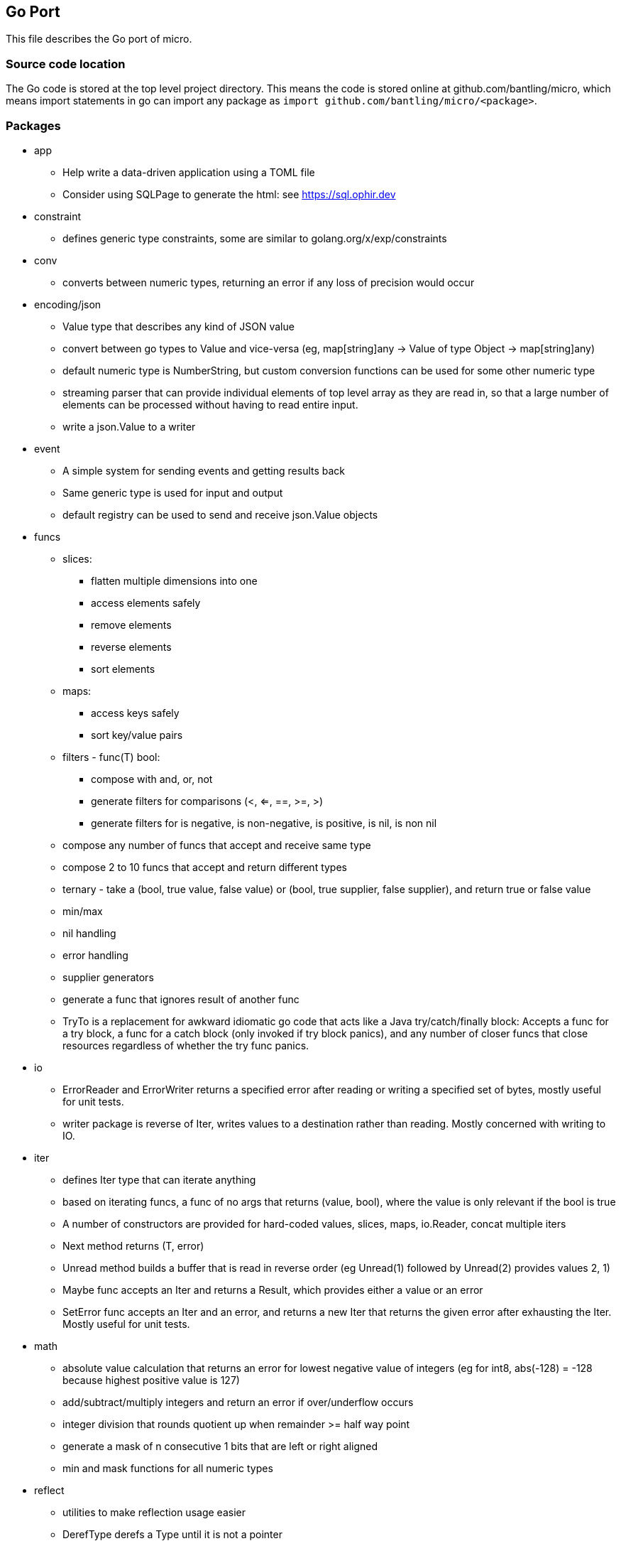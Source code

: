 // SPDX-License-Identifier: Apache-2.0
:doctype: article

== Go Port

This file describes the Go port of micro.

=== Source code location

The Go code is stored at the top level project directory. This means the code is stored online at github.com/bantling/micro,
which means import statements in go can import any package as `import github.com/bantling/micro/<package>`.

=== Packages

* app
** Help write a data-driven application using a TOML file
** Consider using SQLPage to generate the html: see https://sql.ophir.dev
* constraint
** defines generic type constraints, some are similar to golang.org/x/exp/constraints
* conv
** converts between numeric types, returning an error if any loss of precision would occur
* encoding/json
** Value type that describes any kind of JSON value
** convert between go types to Value and vice-versa (eg, map[string]any -> Value of type Object -> map[string]any)
** default numeric type is NumberString, but custom conversion functions can be used for some other numeric type
** streaming parser that can provide individual elements of top level array as they are read in, so that a large number
of elements can be processed without having to read entire input.
** write a json.Value to a writer
* event
** A simple system for sending events and getting results back
** Same generic type is used for input and output
** default registry can be used to send and receive json.Value objects
* funcs
** slices:
*** flatten multiple dimensions into one
*** access elements safely
*** remove elements
*** reverse elements
*** sort elements
** maps:
*** access keys safely
*** sort key/value pairs
** filters - func(T) bool:
*** compose with and, or, not
*** generate filters for comparisons (<, <=, ==, >=, >)
*** generate filters for is negative, is non-negative, is positive, is nil, is non nil
** compose any number of funcs that accept and receive same type
** compose 2 to 10 funcs that accept and return different types
** ternary - take a (bool, true value, false value) or (bool, true supplier, false supplier), and return true or false value
** min/max
** nil handling
** error handling
** supplier generators
** generate a func that ignores result of another func
** TryTo is a replacement for awkward idiomatic go code that acts like a Java try/catch/finally block:
   Accepts a func for a try block, a func for a catch block (only invoked if try block panics), and any number of
   closer funcs that close resources regardless of whether the try func panics.
* io
** ErrorReader and ErrorWriter returns a specified error after reading or writing a specified set of bytes, mostly useful
   for unit tests.
** writer package is reverse of Iter, writes values to a destination rather than reading. Mostly concerned with writing to IO.
* iter
** defines Iter type that can iterate anything
** based on iterating funcs, a func of no args that returns (value, bool), where the value is only relevant if the bool
   is true
** A number of constructors are provided for hard-coded values, slices, maps, io.Reader, concat multiple iters
** Next method returns (T, error)
** Unread method builds a buffer that is read in reverse order (eg Unread(1) followed by Unread(2) provides values 2, 1)
** Maybe func accepts an Iter and returns a Result, which provides either a value or an error
** SetError func accepts an Iter and an error, and returns a new Iter that returns the given error after exhausting the Iter.
   Mostly useful for unit tests.
* math
** absolute value calculation that returns an error for lowest negative value of integers
   (eg for int8, abs(-128) = -128 because highest positive value is 127)
** add/subtract/multiply integers and return an error if over/underflow occurs
** integer division that rounds quotient up when remainder >= half way point
** generate a mask of n consecutive 1 bits that are left or right aligned
** min and mask functions for all numeric types
* reflect
** utilities to make reflection usage easier
** DerefType derefs a Type until it is not a pointer
** DerefTypeMaxOnePtr derefs a Type until it is zero or one pointers (eg, two or more pointers get derefd to one pointer)
** DerefValue derefs a Value until it is not a pointer. If any pointer is nil, an invalid Value is returned.
** DerefValueMaxOnePtr derefs a Value until it is zero or one pointers (eg, two or more pointers get derefd to one pointer)
   If any pointer except the last one is nil, an invalid Value is returned.
** FieldsByName collects the fields of a struct into a map
** IsBigPtr returns true if the given type is a *big.Int, *big.Float, or *big.Rat, and false otherwise
** IsNillable returns true if a Value or Type represents a type that can be assigned nil
** IsPrimitive returns true if a Value or Type represents a primitive value
** ResolveValueType resolves the type of a Value so it is not interface{} (eg, an interface{} that is really an int resolves to int).
   If the Value is already not interface{}, it is returned as is.
** ToBaseType converts zero or one pointers to a primitive subtype to the underlying type (eg rune -> int32, or *rune to *int32)
** ValueMaxOnePtrType returns the underlying Type of zero or one pointers to a Value.
   If the Value given has multiple pointers, the Value is not a valid parameter value, and the result is nil.
* stream
** Provides streaming functionality (similar to that of Java 8 streams).
** Some functions take params and return a func of Iter[T] -> Iter[U]
** Remaining functions are a func of Iter[T] -> Iter[U]
** All functions are a transform
** Funcs that result in zero or one elements return an Iter instead of a Result, to allow continued usage of other
   funcs that accept and return iters.
* tuple
** Tuples of 2, 3, or 4 elements of one generic type or separate generic types
* union
** Unions of 2, 3 or 4 elements of separate generic types
** Result is union of one generic type and an error
* util
** Range can hold a range of values between a minimum and maximum, where minimum and maximum values themselves may or
   may not be allowed. Attempting to set the value outside the range returns an error and does not change the value.

=== Dependency Graph

A dependency graph can be generated anytime by running `make depgraph`, which produces depgraph.svg.

=== Makefile

[cols="1,1,1"]
|===
|Target
|Purpose
|Options

|all (default)
|builds on host
|

|docker
|builds in a docker container such that every build has to download dependencies and build from scratch
|

|docker-cache
|builds in a docker container with caching for dependencies and compiling across builds
|

|podman
|builds in a podman container such that every build has to download dependencies and build from scratch
|

|podman-cache
|builds in a podman container with caching for dependencies and compiling across builds
|

|tidy
|runs `go mod tidy`, and cleanup tasks for docker-cache or podman-cache
|

|compile
|runs `go build ./...`, and cleanup tasks for docker-cache or podman-cache
|

|lint
|runs `go vet ./...`
|

|format
|runs `gofmt -s -w` in every go package dir to format source code
|

|test
|runs `go test ./...` in every go package dir to test source code
|`-count=num` to run tests N times, `pkg=./package_name` to test only one package, `run=test_name` to run matching tests

|coverage
|runs `go tool cover` to display code coverage in default browser
|

|have-dot
|Check if graphViz `dot` program is installed, fail with an error message if not
|

|depgraph
|Creates the three dependency graph files described above using graphViz dot program
|

|have-asciidoc
|Check if `asciidoc` program is installed, fail with an error message if not
|

|.readme.html
| Generates an HTML version of top level README.adoc using asciidoc, output should be the same as GitHub or GitLab
|

|.readme.go.html
| Generates an HTML version of this README using asciidoc, output should be the same as GitHub or GitLab
|

|vars
| Displays all variables declared in the Makefile, useful for debugging issues with docker or podman targets
|

|clean
| Removes docker and podman caches from host
|
|===

=== TODO

* Ensure constructors don't return a pointer just because there are pointer receiver methods
* expand conv.To to include Decimal and JSON.Number
* remove json.Number funcs that are covered by conv.To
** a slice of pairs of regexps (for method, url, and query params) and a func to call
** regexp/func pairs simply appended to slice in order they are provided
** just applies each regex in turn until one matches, then calls func, else panics
** user can supply a func to use instead of panicking
* ETL
** Mainly operating on streams, with 3 basic operation types:
*** Combine streams
*** Split streams
*** Generate streams
** Look at steps Pentaho and Talend provide as a rough guide
* Consider porting https://github.com/dnotq/decNumber to Go for arbitrary precision decimal math
